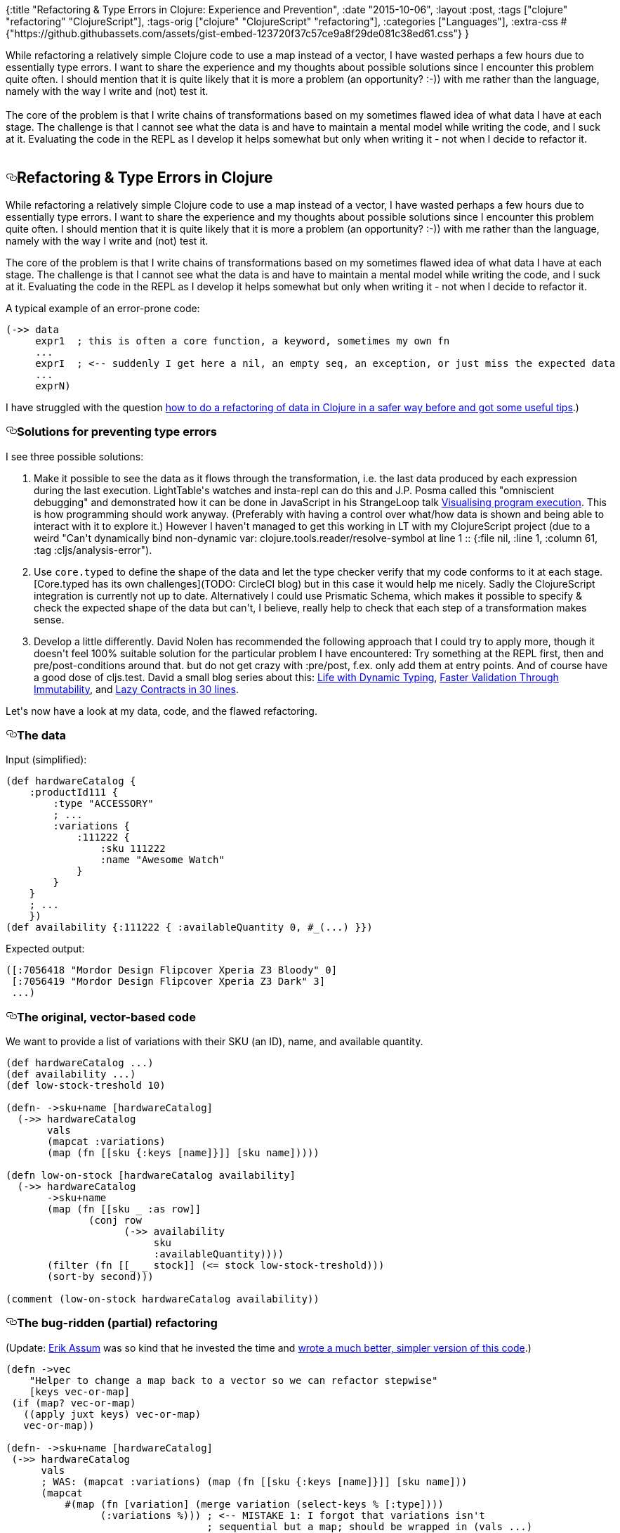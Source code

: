 {:title
 "Refactoring & Type Errors in Clojure: Experience and Prevention",
 :date "2015-10-06",
 :layout :post,
 :tags ["clojure" "refactoring" "ClojureScript"],
 :tags-orig ["clojure" "ClojureScript" "refactoring"],
 :categories ["Languages"],
 :extra-css
 #{"https://github.githubassets.com/assets/gist-embed-123720f37c57ce9a8f29de081c38ed61.css"}
}

++++
While refactoring a relatively simple Clojure code to use a map instead of a vector, I have wasted perhaps a few hours due to essentially type errors. I want to share the experience and my thoughts about possible solutions since I encounter this problem quite often. I should mention that it is quite likely that it is more a problem (an opportunity? :-)) with me rather than the language, namely with the way I write and (not) test it.<br><br>The core of the problem is that I write chains of transformations based on my sometimes flawed idea of what data I have at each stage. The challenge is that I cannot see what the data is and have to maintain a mental model while writing the code, and I suck at it. Evaluating the code in the REPL as I develop it helps somewhat but only when writing it - not when I decide to refactor it.<br><br><!--more--><div id="gist26921817" class="gist">
    <div class="gist-file">
      <div class="gist-data">
        <div class="js-gist-file-update-container js-task-list-container file-box">
  <div id="file-low-on-stock-cljs-md" class="file">
    
  <div id="file-low-on-stock-cljs-md-readme" class="Box-body readme blob instapaper_body js-code-block-container">
    <article class="markdown-body entry-content p-5" itemprop="text"><h1><a id="user-content-refactoring--type-errors-in-clojure" class="anchor" aria-hidden="true" href="#refactoring--type-errors-in-clojure"><svg class="octicon octicon-link" viewBox="0 0 16 16" version="1.1" width="16" height="16" aria-hidden="true"><path fill-rule="evenodd" d="M4 9h1v1H4c-1.5 0-3-1.69-3-3.5S2.55 3 4 3h4c1.45 0 3 1.69 3 3.5 0 1.41-.91 2.72-2 3.25V8.59c.58-.45 1-1.27 1-2.09C10 5.22 8.98 4 8 4H4c-.98 0-2 1.22-2 2.5S3 9 4 9zm9-3h-1v1h1c1 0 2 1.22 2 2.5S13.98 12 13 12H9c-.98 0-2-1.22-2-2.5 0-.83.42-1.64 1-2.09V6.25c-1.09.53-2 1.84-2 3.25C6 11.31 7.55 13 9 13h4c1.45 0 3-1.69 3-3.5S14.5 6 13 6z"></path></svg></a>Refactoring &amp; Type Errors in Clojure</h1>
<p>While refactoring a relatively simple Clojure code to use a map instead of a vector,
I have wasted perhaps a few hours due to essentially type errors. I want to share
the experience and my thoughts about possible solutions since I encounter this
problem quite often. I should mention that it is quite likely that it is more a
problem (an opportunity? :-)) with me rather than the language, namely with the
way I write and (not) test it.</p>
<p>The core of the problem is that I write chains of transformations based on my
sometimes flawed idea of what data I have at each stage. The challenge is that
I cannot see what the data is and have to maintain a mental model while writing
the code, and I suck at it. Evaluating the code in the REPL as I develop it helps
somewhat but only when writing it - not when I decide to refactor it.</p>
<p>A typical example of an error-prone code:</p>
<div class="highlight highlight-source-clojure"><pre>(<span class="pl-en">-&gt;&gt;</span> data
     expr1  <span class="pl-c"><span class="pl-c">;</span> this is often a core function, a keyword, sometimes my own fn</span>
     ...
     exprI  <span class="pl-c"><span class="pl-c">;</span> &lt;-- suddenly I get here a nil, an empty seq, an exception, or just miss the expected data</span>
     ...
     exprN)</pre></div>
<p>I have struggled with the question <a href="https://groups.google.com/d/topic/clojure/qqJaaT3vDWY/discussion" rel="nofollow">how to do a refactoring of data in Clojure in
a safer way before and got some useful tips</a>.)</p>
<h3><a id="user-content-solutions-for-preventing-type-errors" class="anchor" aria-hidden="true" href="#solutions-for-preventing-type-errors"><svg class="octicon octicon-link" viewBox="0 0 16 16" version="1.1" width="16" height="16" aria-hidden="true"><path fill-rule="evenodd" d="M4 9h1v1H4c-1.5 0-3-1.69-3-3.5S2.55 3 4 3h4c1.45 0 3 1.69 3 3.5 0 1.41-.91 2.72-2 3.25V8.59c.58-.45 1-1.27 1-2.09C10 5.22 8.98 4 8 4H4c-.98 0-2 1.22-2 2.5S3 9 4 9zm9-3h-1v1h1c1 0 2 1.22 2 2.5S13.98 12 13 12H9c-.98 0-2-1.22-2-2.5 0-.83.42-1.64 1-2.09V6.25c-1.09.53-2 1.84-2 3.25C6 11.31 7.55 13 9 13h4c1.45 0 3-1.69 3-3.5S14.5 6 13 6z"></path></svg></a>Solutions for preventing type errors</h3>
<p>I see three possible solutions:</p>
<ol>
<li>
<p>Make it possible to see the data as it flows through the transformation, i.e.
the last data produced by each expression during the last execution. LightTable's
watches and insta-repl can do this and J.P. Posma called this "omniscient debugging"
and demonstrated how it can be done in JavaScript in his StrangeLoop talk
<a href="https://www.youtube.com/watch?t=2010&amp;v=Ml6Dp3F4Inc" rel="nofollow">Visualising program execution</a>.
This is how programming should work anyway.
(Preferably with having a control over what/how data is shown and being able to interact with
it to explore it.) However I haven't managed to get this working in LT with my
ClojureScript project (due to a weird "Can't dynamically bind non-dynamic var:
clojure.tools.reader/resolve-symbol at line 1  ::
{:file nil, :line 1, :column 61, :tag :cljs/analysis-error").</p>
</li>
<li>
<p>Use <code>core.typed</code> to define the shape of the data and let the type checker
verify that my code conforms to it at each stage. [Core.typed has its own challenges](TODO: CircleCI blog)
but in this case it would help me nicely. Sadly the ClojureScript integration is
currently not up to date. Alternatively I could use Prismatic Schema, which
makes it possible to specify &amp; check the expected shape of the data but can't, I believe,
really help to check that each step of a transformation makes sense.</p>
</li>
<li>
<p>Develop a little differently. David Nolen has recommended the following approach
that I could try to apply more, though it doesn't feel 100% suitable solution for
the particular problem I have encountered: Try something at the REPL first, then
and pre/post-conditions around that. but do not get crazy with :pre/post, f.ex.
only add them at entry points. And of course have a good dose of cljs.test.
David a small blog series about this: <a href="http://swannodette.github.io/2015/01/09/life-with-dynamic-typing" rel="nofollow">Life with Dynamic Typing</a>,
<a href="http://swannodette.github.io/2015/01/10/faster-validation-through-immutability" rel="nofollow">Faster Validation Through Immutability</a>, and <a href="http://swannodette.github.io/2015/01/12/lazy-contracts" rel="nofollow">Lazy Contracts in 30 lines</a>.</p>
</li>
</ol>
<p>Let's now have a look at my data, code, and the flawed refactoring.</p>
<h3><a id="user-content-the-data" class="anchor" aria-hidden="true" href="#the-data"><svg class="octicon octicon-link" viewBox="0 0 16 16" version="1.1" width="16" height="16" aria-hidden="true"><path fill-rule="evenodd" d="M4 9h1v1H4c-1.5 0-3-1.69-3-3.5S2.55 3 4 3h4c1.45 0 3 1.69 3 3.5 0 1.41-.91 2.72-2 3.25V8.59c.58-.45 1-1.27 1-2.09C10 5.22 8.98 4 8 4H4c-.98 0-2 1.22-2 2.5S3 9 4 9zm9-3h-1v1h1c1 0 2 1.22 2 2.5S13.98 12 13 12H9c-.98 0-2-1.22-2-2.5 0-.83.42-1.64 1-2.09V6.25c-1.09.53-2 1.84-2 3.25C6 11.31 7.55 13 9 13h4c1.45 0 3-1.69 3-3.5S14.5 6 13 6z"></path></svg></a>The data</h3>
<p>Input (simplified):</p>
<div class="highlight highlight-source-clojure"><pre>(<span class="pl-k">def</span> <span class="pl-e">hardwareCatalog</span> {
    <span class="pl-c1">:productId111</span> {
        <span class="pl-c1">:type</span> <span class="pl-s"><span class="pl-pds">"</span>ACCESSORY<span class="pl-pds">"</span></span>
        <span class="pl-c"><span class="pl-c">;</span> ...</span>
        <span class="pl-c1">:variations</span> {
            <span class="pl-c1">:111222</span> {
                <span class="pl-c1">:sku</span> <span class="pl-c1">111222</span>
                <span class="pl-c1">:name</span> <span class="pl-s"><span class="pl-pds">"</span>Awesome Watch<span class="pl-pds">"</span></span>
            }
        }
    }
    <span class="pl-c"><span class="pl-c">;</span> ...</span>
    })
(<span class="pl-k">def</span> <span class="pl-e">availability</span> {<span class="pl-c1">:111222</span> { <span class="pl-c1">:availableQuantity</span> <span class="pl-c1">0</span>, #_(<span class="pl-en">...</span>) }})</pre></div>
<p>Expected output:</p>
<div class="highlight highlight-source-clojure"><pre>([<span class="pl-c1">:7056418</span> <span class="pl-s"><span class="pl-pds">"</span>Mordor Design Flipcover Xperia Z3 Bloody<span class="pl-pds">"</span></span> <span class="pl-c1">0</span>]
 [<span class="pl-c1">:7056419</span> <span class="pl-s"><span class="pl-pds">"</span>Mordor Design Flipcover Xperia Z3 Dark<span class="pl-pds">"</span></span> <span class="pl-c1">3</span>]
 ...)</pre></div>
<h3><a id="user-content-the-original-vector-based-code" class="anchor" aria-hidden="true" href="#the-original-vector-based-code"><svg class="octicon octicon-link" viewBox="0 0 16 16" version="1.1" width="16" height="16" aria-hidden="true"><path fill-rule="evenodd" d="M4 9h1v1H4c-1.5 0-3-1.69-3-3.5S2.55 3 4 3h4c1.45 0 3 1.69 3 3.5 0 1.41-.91 2.72-2 3.25V8.59c.58-.45 1-1.27 1-2.09C10 5.22 8.98 4 8 4H4c-.98 0-2 1.22-2 2.5S3 9 4 9zm9-3h-1v1h1c1 0 2 1.22 2 2.5S13.98 12 13 12H9c-.98 0-2-1.22-2-2.5 0-.83.42-1.64 1-2.09V6.25c-1.09.53-2 1.84-2 3.25C6 11.31 7.55 13 9 13h4c1.45 0 3-1.69 3-3.5S14.5 6 13 6z"></path></svg></a>The original, vector-based code</h3>
<p>We want to provide a list of variations with their SKU (an ID), name, and
available quantity.</p>
<div class="highlight highlight-source-clojure"><pre>(<span class="pl-k">def</span> <span class="pl-e">hardwareCatalog</span> <span class="pl-e">...</span>)
(<span class="pl-k">def</span> <span class="pl-e">availability</span> <span class="pl-e">...</span>)
(<span class="pl-k">def</span> <span class="pl-e">low-stock-treshold</span> <span class="pl-c1">10</span>)

(<span class="pl-k">defn-</span> <span class="pl-e">-&gt;sku+name</span> [hardwareCatalog]
  (<span class="pl-en">-&gt;&gt;</span> hardwareCatalog
       vals
       (<span class="pl-en">mapcat</span> <span class="pl-c1">:variations</span>)
       (<span class="pl-en">map</span> (<span class="pl-k">fn</span> [[sku {<span class="pl-c1">:keys</span> [name]}]] [sku name]))))

(<span class="pl-k">defn</span> <span class="pl-e">low-on-stock</span> [hardwareCatalog availability]
  (<span class="pl-en">-&gt;&gt;</span> hardwareCatalog
       -&gt;sku+name
       (<span class="pl-en">map</span> (<span class="pl-k">fn</span> [[sku _ <span class="pl-c1">:as</span> row]]
              (<span class="pl-en">conj</span> row
                    (<span class="pl-en">-&gt;&gt;</span> availability
                         sku
                         <span class="pl-c1">:availableQuantity</span>))))
       (<span class="pl-en">filter</span> (<span class="pl-k">fn</span> [[_ _ stock]] (<span class="pl-en">&lt;=</span> stock low-stock-treshold)))
       (<span class="pl-en">sort-by</span> second)))

(<span class="pl-en">comment</span> (<span class="pl-en">low-on-stock</span> hardwareCatalog availability))</pre></div>
<h3><a id="user-content-the-bug-ridden-partial-refactoring" class="anchor" aria-hidden="true" href="#the-bug-ridden-partial-refactoring"><svg class="octicon octicon-link" viewBox="0 0 16 16" version="1.1" width="16" height="16" aria-hidden="true"><path fill-rule="evenodd" d="M4 9h1v1H4c-1.5 0-3-1.69-3-3.5S2.55 3 4 3h4c1.45 0 3 1.69 3 3.5 0 1.41-.91 2.72-2 3.25V8.59c.58-.45 1-1.27 1-2.09C10 5.22 8.98 4 8 4H4c-.98 0-2 1.22-2 2.5S3 9 4 9zm9-3h-1v1h1c1 0 2 1.22 2 2.5S13.98 12 13 12H9c-.98 0-2-1.22-2-2.5 0-.83.42-1.64 1-2.09V6.25c-1.09.53-2 1.84-2 3.25C6 11.31 7.55 13 9 13h4c1.45 0 3-1.69 3-3.5S14.5 6 13 6z"></path></svg></a>The bug-ridden (partial) refactoring</h3>
<p>(Update: <a href="https://twitter.com/slipset" rel="nofollow">Erik Assum</a> was so kind that he invested the time and <a href="https://gist.github.com/slipset/2c96d5b2bea6a87f57cd">wrote a much better, simpler version of this code</a>.)</p>
<div class="highlight highlight-source-clojure"><pre>(<span class="pl-k">defn</span> <span class="pl-e">-&gt;vec</span>
    <span class="pl-s"><span class="pl-pds">"</span>Helper to change a map back to a vector so we can refactor stepwise<span class="pl-pds">"</span></span>
    [keys vec-or-map]
 (<span class="pl-k">if</span> (<span class="pl-en">map?</span> vec-or-map)
   ((<span class="pl-en">apply</span> juxt keys) vec-or-map)
   vec-or-map))

(<span class="pl-k">defn-</span> <span class="pl-e">-&gt;sku+name</span> [hardwareCatalog]
 (<span class="pl-en">-&gt;&gt;</span> hardwareCatalog
      vals
      <span class="pl-c"><span class="pl-c">;</span> WAS: (mapcat :variations) (map (fn [[sku {:keys [name]}]] [sku name]))</span>
      (<span class="pl-en">mapcat</span>
          #(<span class="pl-en">map</span> (<span class="pl-k">fn</span> [variation] (<span class="pl-en">merge</span> variation (<span class="pl-en">select-keys</span> % [<span class="pl-c1">:type</span>])))
                (<span class="pl-c1">:variations</span> %))) <span class="pl-c"><span class="pl-c">;</span> &lt;-- MISTAKE 1: I forgot that variations isn't</span>
                                  <span class="pl-c"><span class="pl-c">;</span> sequential but a map; should be wrapped in (vals ...)</span>
      (<span class="pl-en">map</span> #(<span class="pl-en">-&gt;vec</span> [<span class="pl-c1">:sku</span> <span class="pl-c1">:name</span>] %))
      (<span class="pl-en">map</span> (<span class="pl-k">fn</span> [[sku {<span class="pl-c1">:keys</span> [name]}]] [sku name]))
      #_(<span class="pl-en">map</span> #(<span class="pl-en">select-keys</span> % [<span class="pl-c1">:sku</span> <span class="pl-c1">:name</span> <span class="pl-c1">:type</span>])) <span class="pl-c"><span class="pl-c">;</span>; replace the prev 2 lines with this when :type fixed</span>
      ))

(<span class="pl-k">defn</span> <span class="pl-e">low-on-stock</span> [hardwareCatalog availability]
 (<span class="pl-en">-&gt;&gt;</span> hardwareCatalog
      -&gt;sku+name
      (<span class="pl-en">-&gt;vec</span> [<span class="pl-c1">:sku</span> <span class="pl-c1">:name</span>]) <span class="pl-c"><span class="pl-c">;</span> &lt;--- MISTAKE 2: It should be (map -&gt;vec ..) but doesn't fail, leading to an error later</span>
            <span class="pl-c"><span class="pl-c">;</span> it should have been (map -&gt;vec)</span>
      (<span class="pl-en">map</span> (<span class="pl-k">fn</span> [var] (<span class="pl-en">assoc</span> var
                       <span class="pl-c1">:availableQuantity</span>
                       (<span class="pl-en">-&gt;&gt;</span> availability
                            (<span class="pl-c1">:sku</span> var) <span class="pl-c"><span class="pl-c">;</span> &lt;-- MISTAKE: After fixing #1 this will stop working, yielding nil everywhere</span>
                                       <span class="pl-c"><span class="pl-c">;</span> it should have become ((keyword (:sku var)))</span>
                            <span class="pl-c1">:availableQuantity</span>))))
      (<span class="pl-en">filter</span> #(<span class="pl-en">&lt;=</span> (<span class="pl-c1">:availableQuantity</span> %) low-stock-treshold))
      (<span class="pl-en">sort-by</span> <span class="pl-c1">:name</span>)
      #_(<span class="pl-en">map</span> #(<span class="pl-en">-&gt;vec</span> [<span class="pl-c1">:sku</span> <span class="pl-c1">:name</span> <span class="pl-c1">:availableQuantity</span>] %))))</pre></div>
<p>The problems:</p>
<ol>
<li>I forgot that variations was a map, not a sequence. The code "worked" but the
<code>:type</code> wasn't added to the variations. Spotting why was made even more
difficult by having limited <code>print</code> to max 10 items and depth 3
(to prevent timouts) and thus not printing the keys and structures
relevant for the mistake.</li>
<li>Due to the inconsistency between <code>-&gt;sku+name</code> taking a collection and <code>-&gt;vec</code>
taking a single item, I've mistakenly used <code>(-&gt;vec)</code> instead of <code>(map -&gt;vec)</code>.
Again the code "worked" but did not do the expected thing so after fixing #1
and sending through a map, the code started to fail at another place and I
couldn't figure out why.</li>
<li>After fixing #1 and #2, the transformation again stopped doing the expected
thing and all availableQuantities were nil. It wasn't easy to spot that it
was because I have switched from using <code>:&lt;sku&gt;</code> to just <code>&lt;sku&gt;</code> (we could
blame it on inconsistency in data, where SKUs used as keys have been turned
into keywords but not those used as values).</li>
</ol>
<h3><a id="user-content-conclusion" class="anchor" aria-hidden="true" href="#conclusion"><svg class="octicon octicon-link" viewBox="0 0 16 16" version="1.1" width="16" height="16" aria-hidden="true"><path fill-rule="evenodd" d="M4 9h1v1H4c-1.5 0-3-1.69-3-3.5S2.55 3 4 3h4c1.45 0 3 1.69 3 3.5 0 1.41-.91 2.72-2 3.25V8.59c.58-.45 1-1.27 1-2.09C10 5.22 8.98 4 8 4H4c-.98 0-2 1.22-2 2.5S3 9 4 9zm9-3h-1v1h1c1 0 2 1.22 2 2.5S13.98 12 13 12H9c-.98 0-2-1.22-2-2.5 0-.83.42-1.64 1-2.09V6.25c-1.09.53-2 1.84-2 3.25C6 11.31 7.55 13 9 13h4c1.45 0 3-1.69 3-3.5S14.5 6 13 6z"></path></svg></a>Conclusion</h3>
<p>Due to the use of nil as widely acceptable Null Object and the fact that many
functions work on different types of inputs, mistakes in Clojure can travel far
and manifestate at unexpected ways and places. That is a problem for people like
me how aren't good at maintaining a correct mental model of the data as it is
being transformed.</p>
<p>The problem could be mitigated by providing more visibility and displaying the
data produced by each expression and making it possible to explore it interactively
(as you can with a <code>console.log</code>-ed object in a browser's Console). It could be
also mitigated by expressing you expectations about the shape of data and letting
the computer verify regularly that they hold, using <code>core.typed</code> or pre- and
post-conditions, Prismatic Schema etc.</p>
<p>(You can <a href="https://theholyjava.wordpress.com/2015/10/06/refactoring-type-errors-in-clojure/" rel="nofollow">comment at the associated blog post</a> or here.)</p>
</article>
  </div>

  </div>
</div>

      </div>
      <div class="gist-meta">
        <a href="https://gist.github.com/holyjak/8f711c8634ae4e8eeeed/raw/98b46292c98c7ca81a623b6643259dcc30c63b6b/%20low-on-stock.cljs.md" style="float:right">view raw</a>
        <a href="https://gist.github.com/holyjak/8f711c8634ae4e8eeeed#file-low-on-stock-cljs-md"> low-on-stock.cljs.md</a>
        hosted with &#10084; by <a href="https://github.com">GitHub</a>
      </div>
    </div>
</div>

++++
